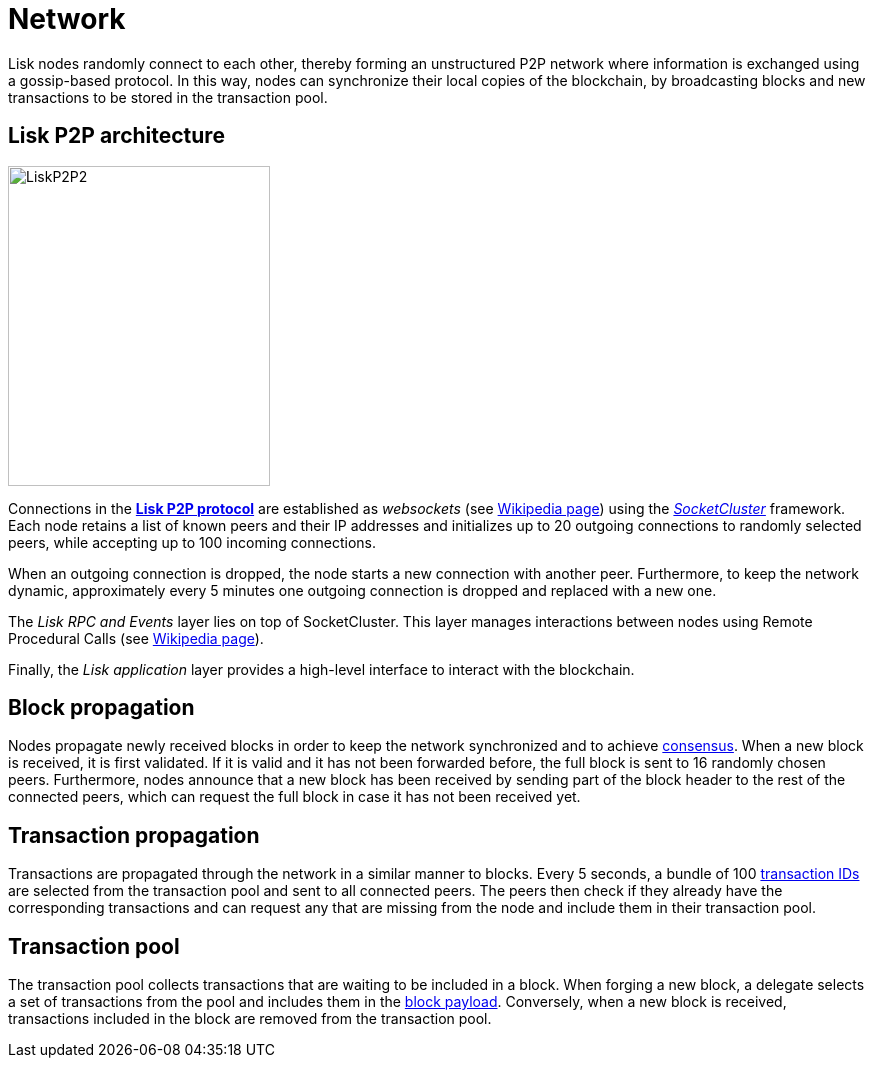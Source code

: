 = Network
:description: This section describes the Lisk P2P network used to exchange information such as blocks or transactions between nodes.
:imagesdir: ../assets/images
:url_github_lip_4: https://github.com/LiskHQ/lips/blob/master/proposals/lip-0004.md
:url_wikipedia_rpc: https://en.wikipedia.org/wiki/Remote_procedure_call
:url_wikipedia_websocket: https://en.wikipedia.org/wiki/WebSocket
:url_socketcluster: https://socketcluster.io/#!/


:url_consensus: consensus-algorithm.adoc
:url_blocks_payload: blocks.adoc#payload
:url_transactions_id: transactions.adoc#id


Lisk nodes randomly connect to each other, thereby forming an unstructured P2P network where information is exchanged using a gossip-based protocol.
In this way, nodes can synchronize their local copies of the blockchain, by broadcasting blocks and new transactions to be stored in the transaction pool.

== Lisk P2P architecture

image::p2p.svg[LiskP2P2,262,320]

Connections in the {url_github_lip_4}[*Lisk P2P protocol*] are established as _websockets_ (see {url_wikipedia_websocket}[Wikipedia page]) using the {url_socketcluster}[_SocketCluster_] framework.
Each node retains a list of known peers and their IP addresses and initializes up to 20 outgoing connections to randomly selected peers, while accepting up to 100 incoming connections.

When an outgoing connection is dropped, the node starts a new connection with another peer.
Furthermore, to keep the network dynamic, approximately every 5 minutes one outgoing connection is dropped and replaced with a new one.

The _Lisk RPC and Events_ layer lies on top of SocketCluster.
This layer manages interactions between nodes using Remote Procedural Calls (see {url_wikipedia_rpc}[Wikipedia page]).

Finally, the _Lisk application_ layer provides a high-level interface to interact with the blockchain.

== Block propagation

Nodes propagate newly received blocks in order to keep the network synchronized and to achieve xref:{url_consensus}[consensus].
When a new block is received, it is first validated.
If it is valid and it has not been forwarded before, the full block is sent to 16 randomly chosen peers.
Furthermore, nodes announce that a new block has been received by sending part of the block header to the rest of the connected peers, which can request the full block in case it has not been received yet.

== Transaction propagation

Transactions are propagated through the network in a similar manner to blocks.
Every 5 seconds, a bundle of 100 xref:{url_transactions_id}[transaction IDs] are selected from the transaction pool and sent to all connected peers.
The peers then check if they already have the corresponding transactions and can request any that are missing from the node and include them in their transaction pool.

[[pool]]
== Transaction pool

The transaction pool collects transactions that are waiting to be included in a block.
When forging a new block, a delegate selects a set of transactions from the pool and includes them in the xref:{url_blocks_payload}[block payload].
Conversely, when a new block is received, transactions included in the block are removed from the transaction pool.
